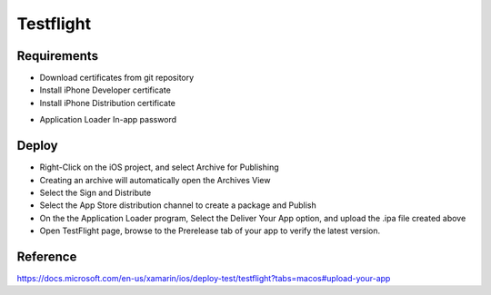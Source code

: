 Testflight
============

Requirements
-----------
- Download certificates from git repository
- Install iPhone Developer certificate
- Install iPhone Distribution certificate

.. image:: ../_static/testflight/verify_certs.png
   :align: center

- Application Loader In-app password

Deploy
-----------
- Right-Click on the iOS project, and select Archive for Publishing
- Creating an archive will automatically open the Archives View
- Select the Sign and Distribute
- Select the App Store distribution channel to create a package and Publish
- On the the Application Loader program, Select the Deliver Your App option, and upload the .ipa file created above
- Open TestFlight page, browse to the Prerelease tab of your app to verify the latest version.

Reference
-----------

https://docs.microsoft.com/en-us/xamarin/ios/deploy-test/testflight?tabs=macos#upload-your-app
